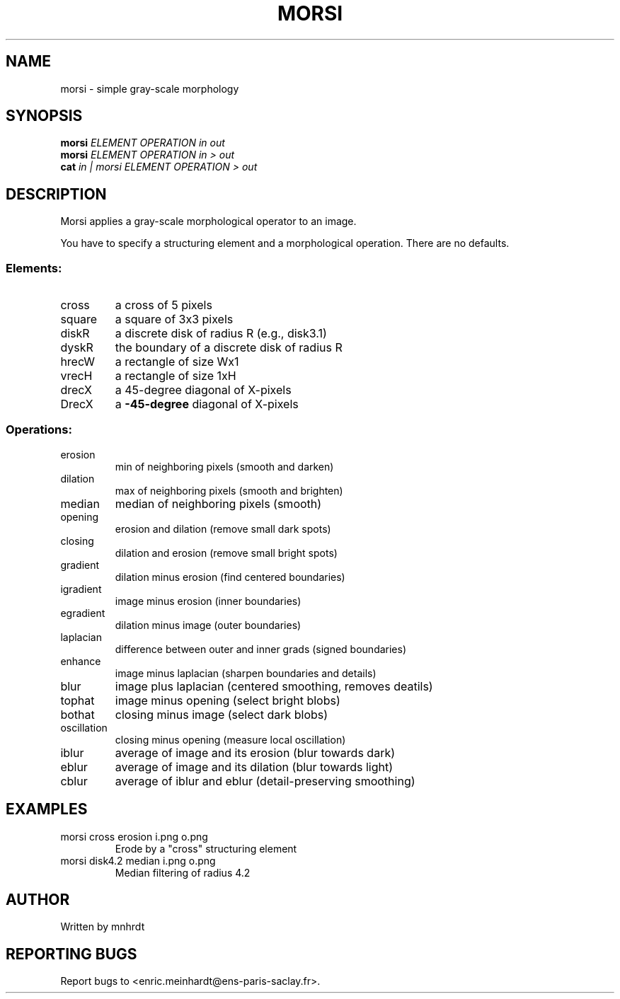.\" DO NOT MODIFY THIS FILE!  It was generated by help2man
.TH MORSI "1" "October 2022" "imscript" "User Commands"
.SH NAME
morsi \- simple gray-scale morphology
.SH SYNOPSIS
.B morsi
\fI\,ELEMENT OPERATION in out\/\fR
.br
.B morsi
\fI\,ELEMENT OPERATION in > out\/\fR
.br
.B cat
\fI\,in | morsi ELEMENT OPERATION > out\/\fR
.SH DESCRIPTION
Morsi applies a gray\-scale morphological operator to an image.
.PP
You have to specify a structuring element and a morphological operation.
There are no defaults.
.SS "Elements:"
.TP
cross
a cross of 5 pixels
.TP
square
a square of 3x3 pixels
.TP
diskR
a discrete disk of radius R (e.g., disk3.1)
.TP
dyskR
the boundary of a discrete disk of radius R
.TP
hrecW
a rectangle of size Wx1
.TP
vrecH
a rectangle of size 1xH
.TP
drecX
a 45\-degree diagonal of X\-pixels
.TP
DrecX
a \fB\-45\-degree\fR diagonal of X\-pixels
.SS "Operations:"
.TP
erosion
min of neighboring pixels (smooth and darken)
.TP
dilation
max of neighboring pixels (smooth and brighten)
.TP
median
median of neighboring pixels (smooth)
.TP
opening
erosion and dilation (remove small dark spots)
.TP
closing
dilation and erosion (remove small bright spots)
.TP
gradient
dilation minus erosion (find centered boundaries)
.TP
igradient
image minus erosion (inner boundaries)
.TP
egradient
dilation minus image (outer boundaries)
.TP
laplacian
difference between outer and inner grads (signed boundaries)
.TP
enhance
image minus laplacian (sharpen boundaries and details)
.TP
blur
image plus laplacian (centered smoothing, removes deatils)
.TP
tophat
image minus opening (select bright blobs)
.TP
bothat
closing minus image (select dark blobs)
.TP
oscillation
closing minus opening (measure local oscillation)
.TP
iblur
average of image and its erosion (blur towards dark)
.TP
eblur
average of image and its dilation (blur towards light)
.TP
cblur
average of iblur and eblur (detail\-preserving smoothing)
.SH EXAMPLES
.TP
morsi cross erosion i.png o.png
Erode by a "cross" structuring element
.TP
morsi disk4.2 median i.png o.png
Median filtering of radius 4.2
.SH AUTHOR
Written by mnhrdt
.SH "REPORTING BUGS"
Report bugs to <enric.meinhardt@ens\-paris\-saclay.fr>.

